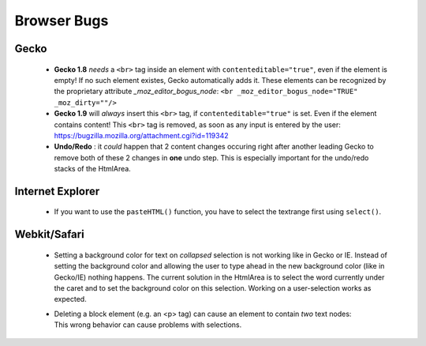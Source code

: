 .. _pages/ui_html_editing/browser_bugs#browser_bugs:

Browser Bugs
************

.. _pages/ui_html_editing/browser_bugs#gecko:

Gecko
=====

  * **Gecko 1.8** *needs* a ``<br>`` tag inside an element with ``contenteditable="true"``, even if the element is empty! If no such element existes, Gecko automatically adds it. These elements can be recognized by the proprietary attribute *_moz_editor_bogus_node*: ``<br _moz_editor_bogus_node="TRUE" _moz_dirty=""/>``
  * **Gecko 1.9** will *always* insert this ``<br>`` tag, if ``contenteditable="true"`` is set. Even if the element contains content! This ``<br>`` tag is removed, as soon as any input is entered by the user: https://bugzilla.mozilla.org/attachment.cgi?id=119342

  * **Undo/Redo** : it *could* happen that 2 content changes occuring right after another leading Gecko to remove both of these 2 changes in **one** undo step. This is especially important for the undo/redo stacks of the HtmlArea.

.. _pages/ui_html_editing/browser_bugs#internet_explorer:

Internet Explorer
=================

  * If you want to use the ``pasteHTML()`` function, you have to select the textrange first using ``select()``.

.. _pages/ui_html_editing/browser_bugs#webkit/safari:

Webkit/Safari
=============

  * Setting a background color for text on *collapsed* selection is not working like in Gecko or IE. Instead of setting the background color and allowing the user to type ahead in the new background color (like in Gecko/IE) nothing happens. The current solution in the HtmlArea is to select the word currently under the caret and to set the background color on this selection. Working on a user-selection works as expected.

  * | Deleting a block element (e.g. an <p> tag) can cause an element to contain *two* text nodes:
    | |webkit bug|
    | This wrong behavior  can cause problems with selections.
    
.. |webkit bug| image:: webkit_bug.png




